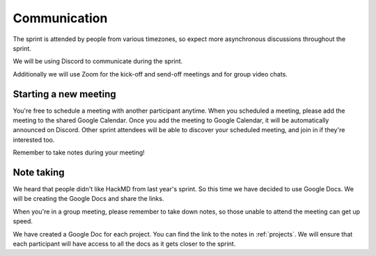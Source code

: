 Communication
=============

The sprint is attended by people from various timezones, so expect more
asynchronous discussions throughout the sprint.

We will be using Discord to communicate during the sprint.

Additionally we will use Zoom for the kick-off and send-off meetings and for
group video chats.

Starting a new meeting
----------------------

You're free to schedule a meeting with another participant anytime. When you
scheduled a meeting, please add the meeting to the shared Google Calendar.
Once you add the meeting to Google Calendar, it will be automatically announced
on Discord. Other sprint attendees will be able to discover your scheduled
meeting, and join in if they're interested too.

Remember to take notes during your meeting!

Note taking
-----------

We heard that people didn't like HackMD from last year's sprint. So this time
we have decided to use Google Docs. We will be creating the Google Docs and
share the links.

When you're in a group meeting, please remember to take down notes, so those
unable to attend the meeting can get up speed.

We have created a Google Doc for each project. You can find the link to
the notes in :ref:`projects`. We will ensure that each participant will
have access to all the docs as it gets closer to the sprint.
